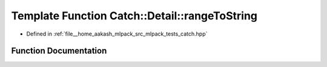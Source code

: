 .. _exhale_function_namespaceCatch_1_1Detail_1ac954cf158347a76a5b0c3f4fa9a9fa52:

Template Function Catch::Detail::rangeToString
==============================================

- Defined in :ref:`file__home_aakash_mlpack_src_mlpack_tests_catch.hpp`


Function Documentation
----------------------


.. doxygenfunction:: Catch::Detail::rangeToString(InputIterator, Sentinel)

